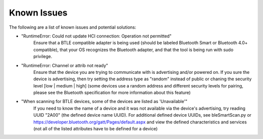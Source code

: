 Known Issues
============

The following are a list of known issues and potential solutions:

* "RuntimeError: Could not update HCI connection: Operation not permitted"
    Ensure that a BTLE compatible adapter is being used
    (should be labeled Bluetooth Smart or Bluetooth 4.0+ compatible),
    that your OS recognizes the Bluetooth adapter, and that
    the tool is being run with sudo privilege.

* "RuntimeError: Channel or attrib not ready"
    Ensure that the device you are trying to communicate with
    is advertising and/or powered on. If you sure the device
    is advertising, then try setting the address type as "random" instead of public
    or chaning the security level [low | medium | high]
    (some devices use a random address and different security levels for pairing,
    please see the Bluetooth specification
    for more information about this feature)

* "When scanning for BTLE devices, some of the devices are listed as 'Unavailable'"
    If you need to know the name of a device and it was not available via the device's
    advertising, try reading UUID "2A00" (the defined device name UUID). For additional defined
    device UUIDs, see bleSmartScan.py or https://developer.bluetooth.org/gatt/Pages/default.aspx
    and view the defined characteristics and services (not all of the listed attributes
    have to be defined for a device)